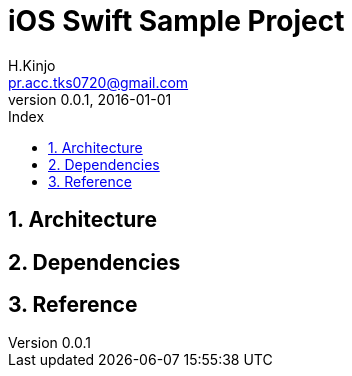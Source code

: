 # iOS Swift Sample Project
:author: H.Kinjo
:email: pr.acc.tks0720@gmail.com
:revnumber: 0.0.1
:revdate: 2016-01-01
// :toc2:
// :doctype: book
// :docinfo2:
:toc: left
:toc-title: Index
:toclevels: 3
:numbered:
:icons: font
:icon-set: fa
// :icon-set: fa,octicon,fi,pf
:source-highlighter: pygments
:linenums:
:advanced:
// :source-highlighter: coderay,rouge,pygments
//:navigation:
//:status:
:diagrams-dir: ./diagrams




<<<<<<<<<<<<<<<<<<<<<<<<<<<<<<<<<<<<<<<<<<<<<<<<<<<<<<<<<<<<<<<<<<<<<<<<<<<<<<<
## Architecture




<<<<<<<<<<<<<<<<<<<<<<<<<<<<<<<<<<<<<<<<<<<<<<<<<<<<<<<<<<<<<<<<<<<<<<<<<<<<<<<
## Dependencies




<<<<<<<<<<<<<<<<<<<<<<<<<<<<<<<<<<<<<<<<<<<<<<<<<<<<<<<<<<<<<<<<<<<<<<<<<<<<<<<
## Reference





